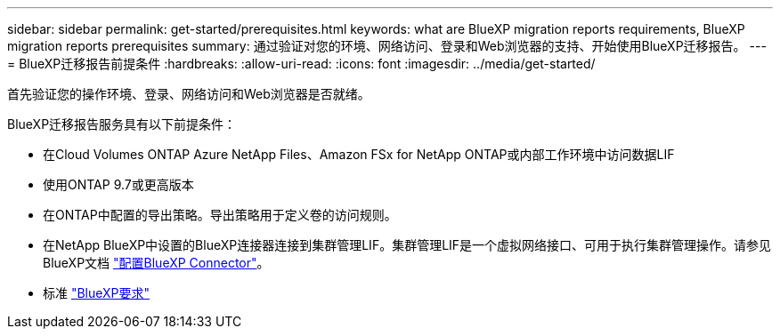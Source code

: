 ---
sidebar: sidebar 
permalink: get-started/prerequisites.html 
keywords: what are BlueXP migration reports requirements, BlueXP migration reports prerequisites 
summary: 通过验证对您的环境、网络访问、登录和Web浏览器的支持、开始使用BlueXP迁移报告。 
---
= BlueXP迁移报告前提条件
:hardbreaks:
:allow-uri-read: 
:icons: font
:imagesdir: ../media/get-started/


[role="lead"]
首先验证您的操作环境、登录、网络访问和Web浏览器是否就绪。

BlueXP迁移报告服务具有以下前提条件：

* 在Cloud Volumes ONTAP Azure NetApp Files、Amazon FSx for NetApp ONTAP或内部工作环境中访问数据LIF
* 使用ONTAP 9.7或更高版本
* 在ONTAP中配置的导出策略。导出策略用于定义卷的访问规则。
* 在NetApp BlueXP中设置的BlueXP连接器连接到集群管理LIF。集群管理LIF是一个虚拟网络接口、可用于执行集群管理操作。请参见BlueXP文档 https://docs.netapp.com/us-en/cloud-manager-setup-admin/concept-connectors.html["配置BlueXP Connector"]。
* 标准 https://docs.netapp.com/us-en/cloud-manager-setup-admin/reference-checklist-cm.html["BlueXP要求"]

